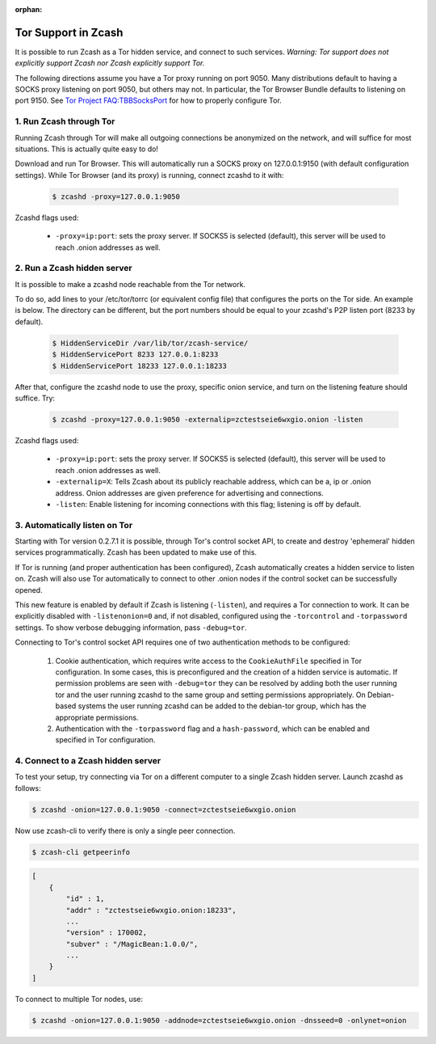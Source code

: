 :orphan:

.. _tor:

Tor Support in Zcash
====================
It is possible to run Zcash as a Tor hidden service, and connect to such services. *Warning: Tor support does not explicitly support Zcash nor Zcash explicitly support Tor.*

The following directions assume you have a Tor proxy running on port 9050. Many distributions default to having a SOCKS proxy listening on port 9050, but others may not. In particular, the Tor Browser Bundle defaults to listening on port 9150. See `Tor Project FAQ:TBBSocksPort <https://www.torproject.org/docs/faq.html.en#TBBSocksPort>`_ for how to properly configure Tor.


1. Run Zcash through Tor
------------------------

Running Zcash through Tor will make all outgoing connections be anonymized on the network, and will suffice for most situations. This is actually quite easy to do! 

Download and run Tor Browser. This will automatically run a SOCKS proxy on 127.0.0.1:9150 (with default configuration settings). While Tor Browser (and its proxy) is running, connect zcashd to it with: 

	.. code-block:: bash
		
		$ zcashd -proxy=127.0.0.1:9050

Zcashd flags used:

	* ``-proxy=ip:port``: sets the proxy server. If SOCKS5 is selected (default), this server will be used to reach .onion addresses as well.

2. Run a Zcash hidden server
----------------------------

It is possible to make a zcashd node reachable from the Tor network. 

To do so, add lines to your /etc/tor/torrc (or equivalent config file) that configures the ports on the Tor side. An example is below. The directory can be different, but the port numbers should be equal to your zcashd's P2P listen port (8233 by default).

	.. code-block:: bash

		$ HiddenServiceDir /var/lib/tor/zcash-service/
		$ HiddenServicePort 8233 127.0.0.1:8233
		$ HiddenServicePort 18233 127.0.0.1:18233

After that, configure the zcashd node to use the proxy, specific onion service, and turn on the listening feature should suffice. Try: 

	.. code-block:: bash

		$ zcashd -proxy=127.0.0.1:9050 -externalip=zctestseie6wxgio.onion -listen

Zcashd flags used: 

	* ``-proxy=ip:port``: sets the proxy server. If SOCKS5 is selected (default), this server will be used to reach .onion addresses as well.
	* ``-externalip=X``: Tells Zcash about its publicly reachable address, which can be a, ip or .onion address. Onion addresses are given preference for advertising and connections. 
	* ``-listen``: Enable listening for incoming connections with this flag; listening is off by default.


3. Automatically listen on Tor
--------------------------------

Starting with Tor version 0.2.7.1 it is possible, through Tor's control socket API, to create and destroy 'ephemeral' hidden services programmatically. Zcash has been updated to make use of this.

If Tor is running (and proper authentication has been configured), Zcash automatically creates a hidden service to listen on. Zcash will also use Tor automatically to connect to other .onion nodes if the control socket can be successfully opened.

This new feature is enabled by default if Zcash is listening (``-listen``), and requires a Tor connection to work. It can be explicitly disabled with ``-listenonion=0`` and, if not disabled, configured using the ``-torcontrol`` and ``-torpassword`` settings. To show verbose debugging information, pass ``-debug=tor``.

Connecting to Tor's control socket API requires one of two authentication methods to be configured: 

	1.  Cookie authentication, which requires write access to the ``CookieAuthFile`` specified in Tor configuration. In some cases, this is preconfigured and the creation of a hidden service is automatic. If permission problems are seen with ``-debug=tor`` they can be resolved by adding both the user running tor and  the user running zcashd to the same group and setting permissions appropriately. On Debian-based systems the user running zcashd can be added to the debian-tor group, which has the appropriate permissions. 
	2. Authentication with the ``-torpassword`` flag and a ``hash-password``, which can be enabled and specified in Tor configuration.


4. Connect to a Zcash hidden server
-----------------------------------

To test your setup, try connecting via Tor on a different computer to a single Zcash hidden server. Launch zcashd as follows:

.. code-block:: bash
		
	$ zcashd -onion=127.0.0.1:9050 -connect=zctestseie6wxgio.onion

Now use zcash-cli to verify there is only a single peer connection.

.. code-block:: bash
		
	$ zcash-cli getpeerinfo

.. code-block:: javascript
		
	[
	    {
	        "id" : 1,
	        "addr" : "zctestseie6wxgio.onion:18233",
	        ...
	        "version" : 170002,
	        "subver" : "/MagicBean:1.0.0/",
	        ...
	    }
	]

To connect to multiple Tor nodes, use:

.. code-block:: bash
		
	$ zcashd -onion=127.0.0.1:9050 -addnode=zctestseie6wxgio.onion -dnsseed=0 -onlynet=onion
